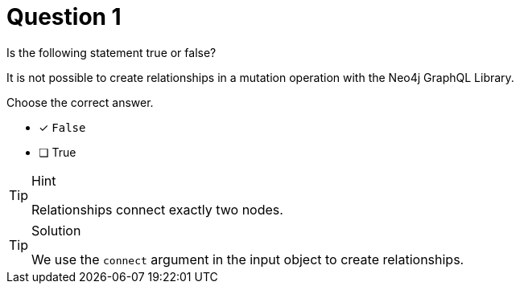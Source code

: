 [.question]
= Question 1

Is the following statement true or false?

It is not possible to create relationships in a mutation operation with the Neo4j GraphQL Library.

Choose the correct answer.

- [x] `False`
- [ ] True


[TIP,role=hint]
.Hint
====
Relationships connect exactly two nodes.
====


[TIP,role=solution]
.Solution
====
We use the `connect` argument in the input object to create relationships.
====
